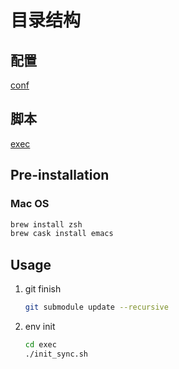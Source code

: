 * 目录结构
** 配置
   [[./conf][conf]]

** 脚本
   [[./exec][exec]]

** Pre-installation
*** Mac OS
    #+BEGIN_SRC sh
      brew install zsh
      brew cask install emacs
    #+END_SRC
** Usage
  1. git finish
       #+BEGIN_SRC sh
         git submodule update --recursive
       #+END_SRC
  2. env init
     #+BEGIN_SRC sh
       cd exec
       ./init_sync.sh
     #+END_SRC
